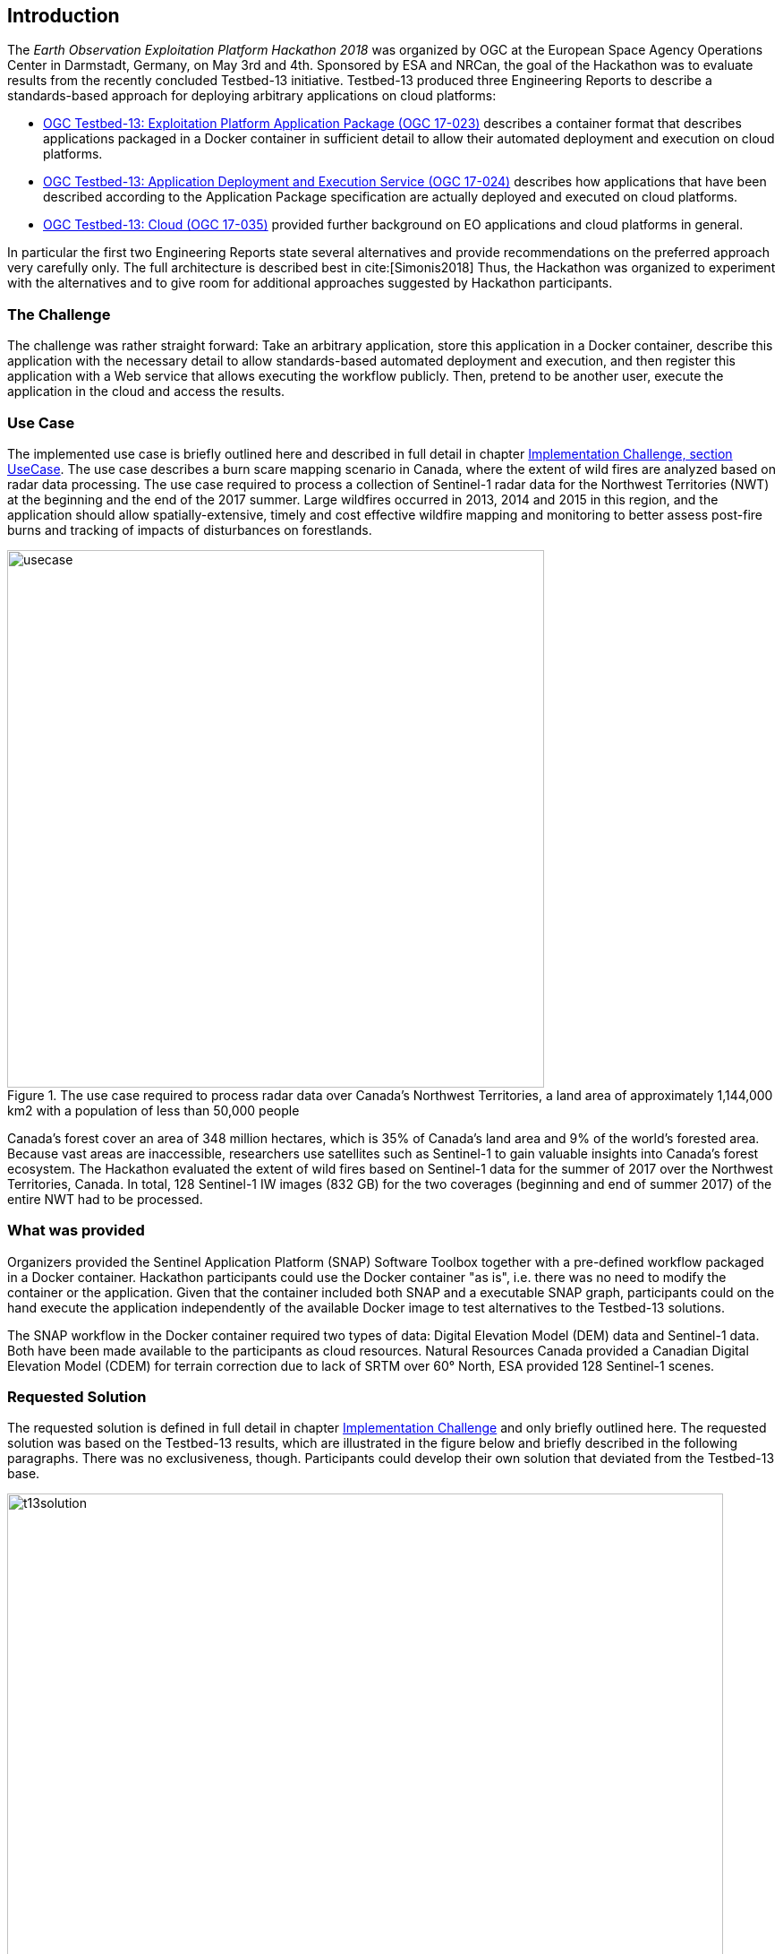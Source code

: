 [[Introduction]]
== Introduction
The _Earth Observation Exploitation Platform Hackathon 2018_ was organized by OGC at the European Space Agency Operations Center in Darmstadt, Germany, on May 3rd and 4th. Sponsored by ESA and NRCan, the goal of the Hackathon was to evaluate results from the recently concluded Testbed-13 initiative. Testbed-13 produced three Engineering Reports to describe a standards-based approach for deploying arbitrary applications on cloud platforms:

* http://docs.opengeospatial.org/per/17-023.html[OGC Testbed-13: Exploitation Platform Application Package (OGC 17-023)] describes a container format that describes applications packaged in a Docker container in sufficient detail to allow their automated deployment and execution on cloud platforms.
* http://docs.opengeospatial.org/per/17-024.html[OGC Testbed-13: Application Deployment and Execution Service (OGC 17-024)] describes how applications that have been described according to the Application Package specification are actually deployed and executed on cloud platforms.
* http://docs.opengeospatial.org/per/17-035.html[OGC Testbed-13: Cloud (OGC 17-035)] provided further background on EO applications and cloud platforms in general.

In particular the first two Engineering Reports state several alternatives and provide recommendations on the preferred approach very carefully only. The full architecture is described best in cite:[Simonis2018] Thus, the Hackathon was organized to experiment with the alternatives and to give room for additional approaches suggested by Hackathon participants.

=== The Challenge
The challenge was rather straight forward: Take an arbitrary application, store this application in a Docker container, describe this application with the necessary detail to allow standards-based automated deployment and execution, and then register this application with a Web service that allows executing the workflow publicly. Then, pretend to be another user, execute the application in the cloud and access the results.

=== Use Case
The implemented use case is briefly outlined here and described in full detail in chapter <<ImplementationChallengeUseCase, Implementation Challenge, section UseCase>>. The use case describes a burn scare mapping scenario in Canada, where the extent of wild fires are analyzed based on radar data processing. The use case required to process a collection of Sentinel-1 radar data for the Northwest Territories (NWT) at the beginning and the end of the 2017 summer. Large wildfires occurred in 2013, 2014 and 2015 in this region, and the application should allow spatially-extensive, timely and cost effective wildfire mapping and monitoring to better assess post-fire burns and tracking of impacts of disturbances on forestlands.

[#img_useCase,reftext='{figure-caption} {counter:figure-num}']
.The use case required to process radar data over Canada's Northwest Territories,  a land area of approximately 1,144,000 km2 with a population of less than 50,000 people
image::images/usecase.png[width=600,align="center"]

Canada’s forest cover an area of 348 million hectares, which is 35% of Canada’s land area and 9% of the world’s forested area. Because vast areas are inaccessible, researchers use satellites such as Sentinel-1 to gain valuable insights into Canada’s forest ecosystem. The Hackathon evaluated the extent of wild fires based on Sentinel-1 data for the summer of 2017 over the Northwest Territories, Canada. In total, 128 Sentinel-1 IW images (832 GB) for the two coverages (beginning and end of summer 2017) of the entire NWT had to be processed.

=== What was provided
Organizers provided the Sentinel Application Platform (SNAP) Software Toolbox together with a pre-defined workflow packaged in a Docker container. Hackathon participants could use the Docker container "as is", i.e. there was no need to modify the container or the application. Given that the container included both SNAP and a executable SNAP graph, participants could on the hand execute the application independently of the available Docker image to test alternatives to the Testbed-13 solutions.

The SNAP workflow in the Docker container required two types of data: Digital Elevation Model (DEM) data and Sentinel-1 data. Both have been made available to the participants as cloud resources. Natural Resources Canada provided a Canadian Digital Elevation Model (CDEM) for terrain correction due to lack of SRTM over 60° North, ESA provided 128 Sentinel-1 scenes.

=== Requested Solution

The requested solution is defined in full detail in chapter <<ImplementationChallenge,Implementation Challenge>> and only briefly outlined here. The requested solution was based on the Testbed-13 results, which are illustrated in the figure below and briefly described in the following paragraphs. There was no exclusiveness, though. Participants could develop their own solution that deviated from the Testbed-13 base.

[#img_t13Solution,reftext='{figure-caption} {counter:figure-num}']
.Testbe-13 architecture. Grey elements have been ignored for the Hackathon
image::images/t13solution.png[width=800,align="center"]

The application developer in the upper left corner packages the application together with all required libraries into a Docker container and describes it following the Application Package specification. The Application Package will then be registered with the Application Deployment and Execution Services, ADES. The ADES provides a WPS interface. The ADES registers the new application and makes it available as a new WPS process. On request from an application consumer (DescribeProcess()), the ADES provides a description of all parameters required to be provided as part of an execution request. On execution, the ADES deploys the application container on a cloud and executes it. Once done, the application consumer is provided with instructions on how to access the results.

=== Possible Deviation
Participants have been free to deviate from the architecture outlined above as long as the following requirements are met:

* the application developer can make an application available in a container to the cloud platform
* the application can be executed with a simple WPS execute() request, i.e. mounts the input data to the Docker mount points automatically, downloads necessary data, executes all processing steps, stores the results persistently on the cloud, and informs the user upon completion of the process
* any consumer can discover the application and request its deployment and execution in the cloud


=== Hackathon Participants
The following organizations participated in the Hackathon as sponsors, organizers, participants, cloud providers, or observers. Organizations marked with '(*)' did participate in the Testbed-13 Earth Observation Cloud activities.

.Participating organizations
[width="90%",cols="20,30,40"]
|====================
| ESA (*)   |  52north     | West University of Timisoara
| NRCan (*) | Eurac Research  | Solenix Deutschland GmbH (*)
| OGC (*)   | Bind to service | Institute e-Austria
| VITO      |   Cloudsigma       | Space Applications Services
| C-S  | EUMETSAT  |  SixSq
| Thales Alenia Space
|====================
